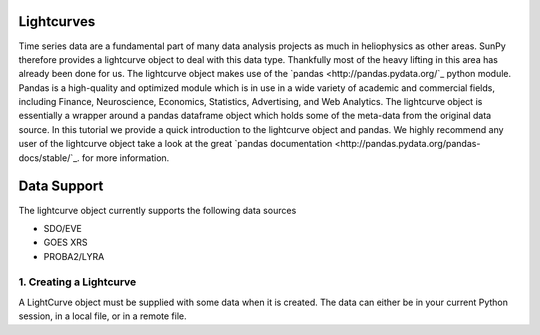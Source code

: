 ===========
Lightcurves
===========

Time series data are a fundamental part of many data analysis projects as much in 
heliophysics as other areas. SunPy therefore provides a lightcurve object to deal 
with this data type. Thankfully most of the heavy lifting in this area has already been
done for us. The lightcurve object makes use of the `pandas <http://pandas.pydata.org/`_
python module. Pandas is a high-quality and optimized module which is in use in a wide 
variety of academic and commercial fields, including Finance, Neuroscience, Economics, 
Statistics, Advertising, and Web Analytics. The lightcurve object is essentially a wrapper
around a pandas dataframe object which holds some of the meta-data from the original 
data source. In this tutorial we provide a quick introduction to 
the lightcurve object and pandas. We highly recommend any user of the lightcurve object 
take a look at the great `pandas documentation <http://pandas.pydata.org/pandas-docs/stable/`_.
for more information.

============
Data Support
============

The lightcurve object currently supports the following data sources

- SDO/EVE
- GOES XRS
- PROBA2/LYRA

1. Creating a Lightcurve
------------------------

A LightCurve object must be supplied with some data when it is created.  The data
can either be in your current Python session, in a local file, or in a remote file.